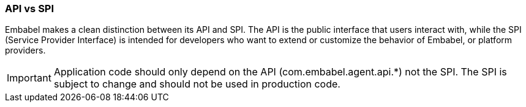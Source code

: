 [[reference.api-spi]]
=== API vs SPI

Embabel makes a clean distinction between its API and SPI.
The API is the public interface that users interact with, while the SPI (Service Provider Interface) is intended for developers who want to extend or customize the behavior of Embabel, or platform providers.

IMPORTANT: Application code should only depend on the API (com.embabel.agent.api.*) not the SPI.
The SPI is subject to change and should not be used in production code.
